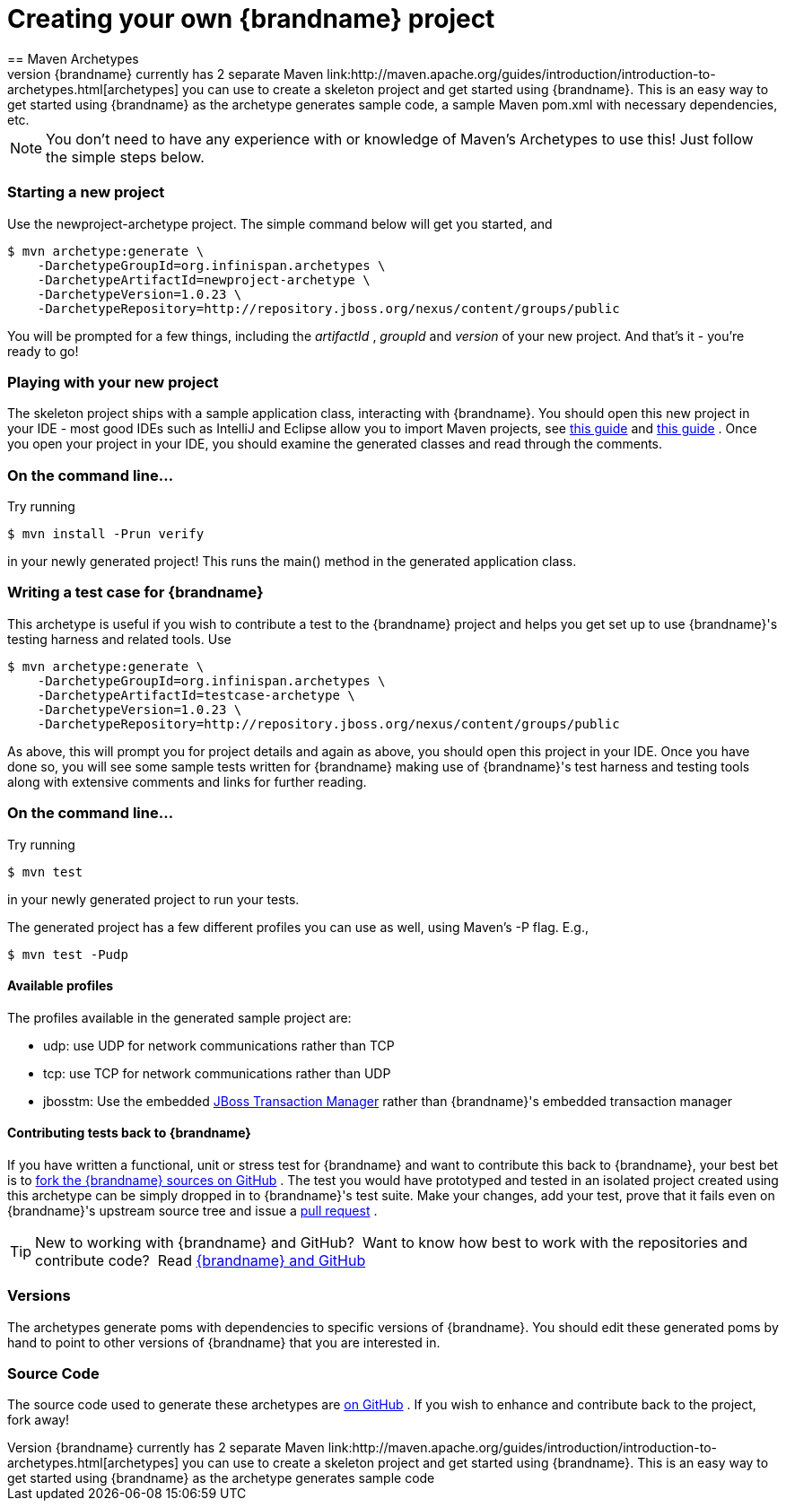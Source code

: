 = Creating your own {brandname} project
==  Maven Archetypes
{brandname} currently has 2 separate Maven link:http://maven.apache.org/guides/introduction/introduction-to-archetypes.html[archetypes] you can use to create a skeleton project and get started using {brandname}.  This is an easy way to get started using {brandname} as the archetype generates sample code, a sample Maven pom.xml with necessary dependencies, etc.

NOTE: You don't need to have any experience with or knowledge of Maven's Archetypes to use this!  Just follow the simple steps below.

=== Starting a new project

Use the newproject-archetype project.  The simple command below will get you started, and


----
$ mvn archetype:generate \
    -DarchetypeGroupId=org.infinispan.archetypes \
    -DarchetypeArtifactId=newproject-archetype \
    -DarchetypeVersion=1.0.23 \
    -DarchetypeRepository=http://repository.jboss.org/nexus/content/groups/public

----

You will be prompted for a few things, including the _artifactId_ , _groupId_ and _version_ of your new project.  And that's it - you're ready to go!

=== Playing with your new project
The skeleton project ships with a sample application class, interacting with {brandname}.  You should open this new project in your IDE - most good IDEs such as IntelliJ and Eclipse allow you to import Maven projects, see link:https://www.jetbrains.com/idea/webhelp/importing-project-from-maven-model.html[this guide] and link:http://m2eclipse.sonatype.org/[this guide] .  Once you open your project in your IDE, you should examine the generated classes and read through the comments.

=== On the command line...
Try running

----
$ mvn install -Prun verify
----

in your newly generated project!  This runs the main() method in the generated application class.

=== Writing a test case for {brandname}
This archetype is useful if you wish to contribute a test to the {brandname} project and helps you get set up to use {brandname}'s testing harness and related tools.
Use

----
$ mvn archetype:generate \
    -DarchetypeGroupId=org.infinispan.archetypes \
    -DarchetypeArtifactId=testcase-archetype \
    -DarchetypeVersion=1.0.23 \
    -DarchetypeRepository=http://repository.jboss.org/nexus/content/groups/public
----

As above, this will prompt you for project details and again as above, you should open this project in your IDE.  Once you have done so, you will see some sample tests written for {brandname} making use of {brandname}'s test harness and testing tools along with extensive comments and links for further reading.

=== On the command line...
Try running

----
$ mvn test
----

in your newly generated project to run your tests.

The generated project has a few different profiles you can use as well, using Maven's -P flag.  E.g.,

----
$ mvn test -Pudp
----

==== Available profiles

The profiles available in the generated sample project are:

* udp: use UDP for network communications rather than TCP
* tcp: use TCP for network communications rather than UDP
* jbosstm: Use the embedded link:http://www.jboss.org/jbosstm[JBoss Transaction Manager] rather than {brandname}'s embedded transaction manager


==== Contributing tests back to {brandname}
If you have written a functional, unit or stress test for {brandname} and want to contribute this back to {brandname}, your best bet is to link:https://github.com/infinispan/infinispan[fork the {brandname} sources on GitHub] .  The test you would have prototyped and tested in an isolated project created using this archetype can be simply dropped in to {brandname}'s test suite.  Make your changes, add your test, prove that it fails even on {brandname}'s upstream source tree and issue a link:http://help.github.com/pull-requests/[pull request] .

TIP: New to working with {brandname} and GitHub?  Want to know how best to work with the repositories and contribute code?  Read link:../contributing/contributing.html#source_control[{brandname} and GitHub]

=== Versions
The archetypes generate poms with dependencies to specific versions of {brandname}.  You should edit these generated poms by hand to point to other versions of {brandname} that you are interested in.

=== Source Code
The source code used to generate these archetypes are link:https://github.com/infinispan/infinispan-archetypes[on GitHub] .  If you wish to enhance and contribute back to the project, fork away!
